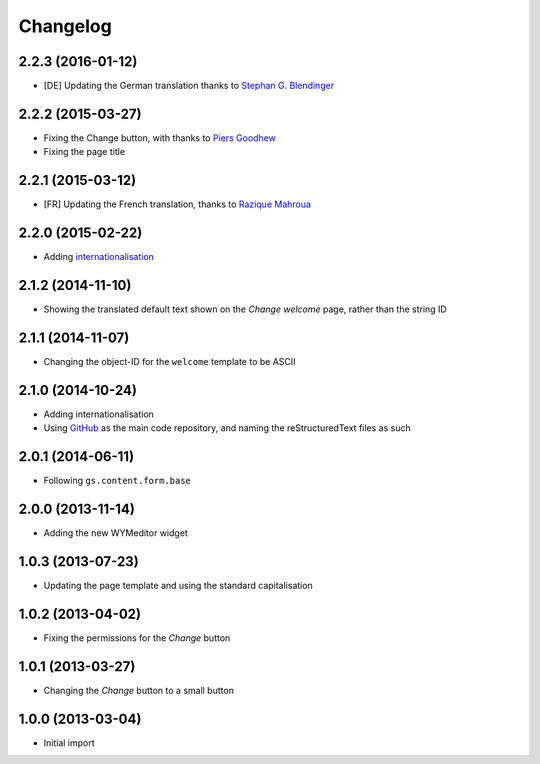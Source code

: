 Changelog
=========

2.2.3 (2016-01-12)
------------------

* [DE] Updating the German translation thanks to
  `Stephan G. Blendinger`_

.. _Stephan G. Blendinger:
   https://www.transifex.com/user/profile/stephanblendinger/

2.2.2 (2015-03-27)
------------------

* Fixing the Change button, with thanks to `Piers Goodhew`_
* Fixing the page title

.. _Piers Goodhew:
   http://groupserver.org/r/post/2hVVL0GRXYeVEwMvlf3vKb

2.2.1 (2015-03-12)
------------------

* [FR] Updating the French translation, thanks to `Razique
  Mahroua`_

.. _Razique Mahroua:
   https://www.transifex.com/accounts/profile/Razique/

2.2.0 (2015-02-22)
------------------

* Adding internationalisation_

.. _internationalisation:
   https://www.transifex.com/projects/p/gs-site-welcome/

2.1.2 (2014-11-10)
------------------

* Showing the translated default text shown on the *Change
  welcome* page, rather than the string ID

2.1.1 (2014-11-07)
------------------

* Changing the object-ID for the ``welcome`` template to be
  ASCII

2.1.0 (2014-10-24)
------------------

* Adding internationalisation
* Using GitHub_ as the main code repository, and naming the
  reStructuredText files as such

.. _GitHub: https://github.com/groupserver/gs.site.welcome/

2.0.1 (2014-06-11)
------------------

* Following ``gs.content.form.base``

2.0.0 (2013-11-14)
------------------

* Adding the new WYMeditor widget

1.0.3 (2013-07-23)
------------------

* Updating the page template and using the standard
  capitalisation

1.0.2 (2013-04-02)
------------------

* Fixing the permissions for the *Change* button

1.0.1 (2013-03-27)
------------------

* Changing the *Change* button to a small button


1.0.0 (2013-03-04)
------------------

* Initial import

..  LocalWords:  WYMeditor Changelog Razique Goodhew Mahroua
